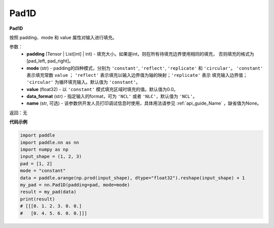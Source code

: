 .. _cn_api_nn_Pad1D:

Pad1D
-------------------------------
.. py:class:: paddle.nn.Pad1D(padding, mode="constant", value=0.0, data_format="NCL", name=None)

**Pad1D**

按照 padding、mode 和 value 属性对输入进行填充。

参数：
  - **padding** (Tensor | List[int] | int) - 填充大小。如果是int，则在所有待填充边界使用相同的填充，
    否则填充的格式为[pad_left, pad_right]。
  - **mode** (str) - padding的四种模式，分别为 ``'constant'``, ``'reflect'``, ``'replicate'`` 和 ``'circular'``。
    ``'constant'`` 表示填充常数 ``value`` ； ``'reflect'`` 表示填充以输入边界值为轴的映射；``'replicate'`` 表示
    填充输入边界值； ``'circular'`` 为循环填充输入。默认值为 ``'constant'``。
  - **value** (float32) - 以 ``'constant'`` 模式填充区域时填充的值。默认值为0.0。
  - **data_format** (str)  - 指定输入的format，可为 ``'NCL'`` 或者 ``'NLC'``，默认值为 ``'NCL'``。
  - **name** (str, 可选) - 该参数供开发人员打印调试信息时使用，具体用法请参见 :ref:`api_guide_Name` ，缺省值为None。

返回：无

**代码示例**

..  code-block:: python

    import paddle
    import paddle.nn as nn
    import numpy as np
    input_shape = (1, 2, 3)
    pad = [1, 2]
    mode = "constant"
    data = paddle.arange(np.prod(input_shape), dtype="float32").reshape(input_shape) + 1
    my_pad = nn.Pad1D(padding=pad, mode=mode)
    result = my_pad(data)
    print(result)
    # [[[0. 1. 2. 3. 0. 0.]
    #   [0. 4. 5. 6. 0. 0.]]]
